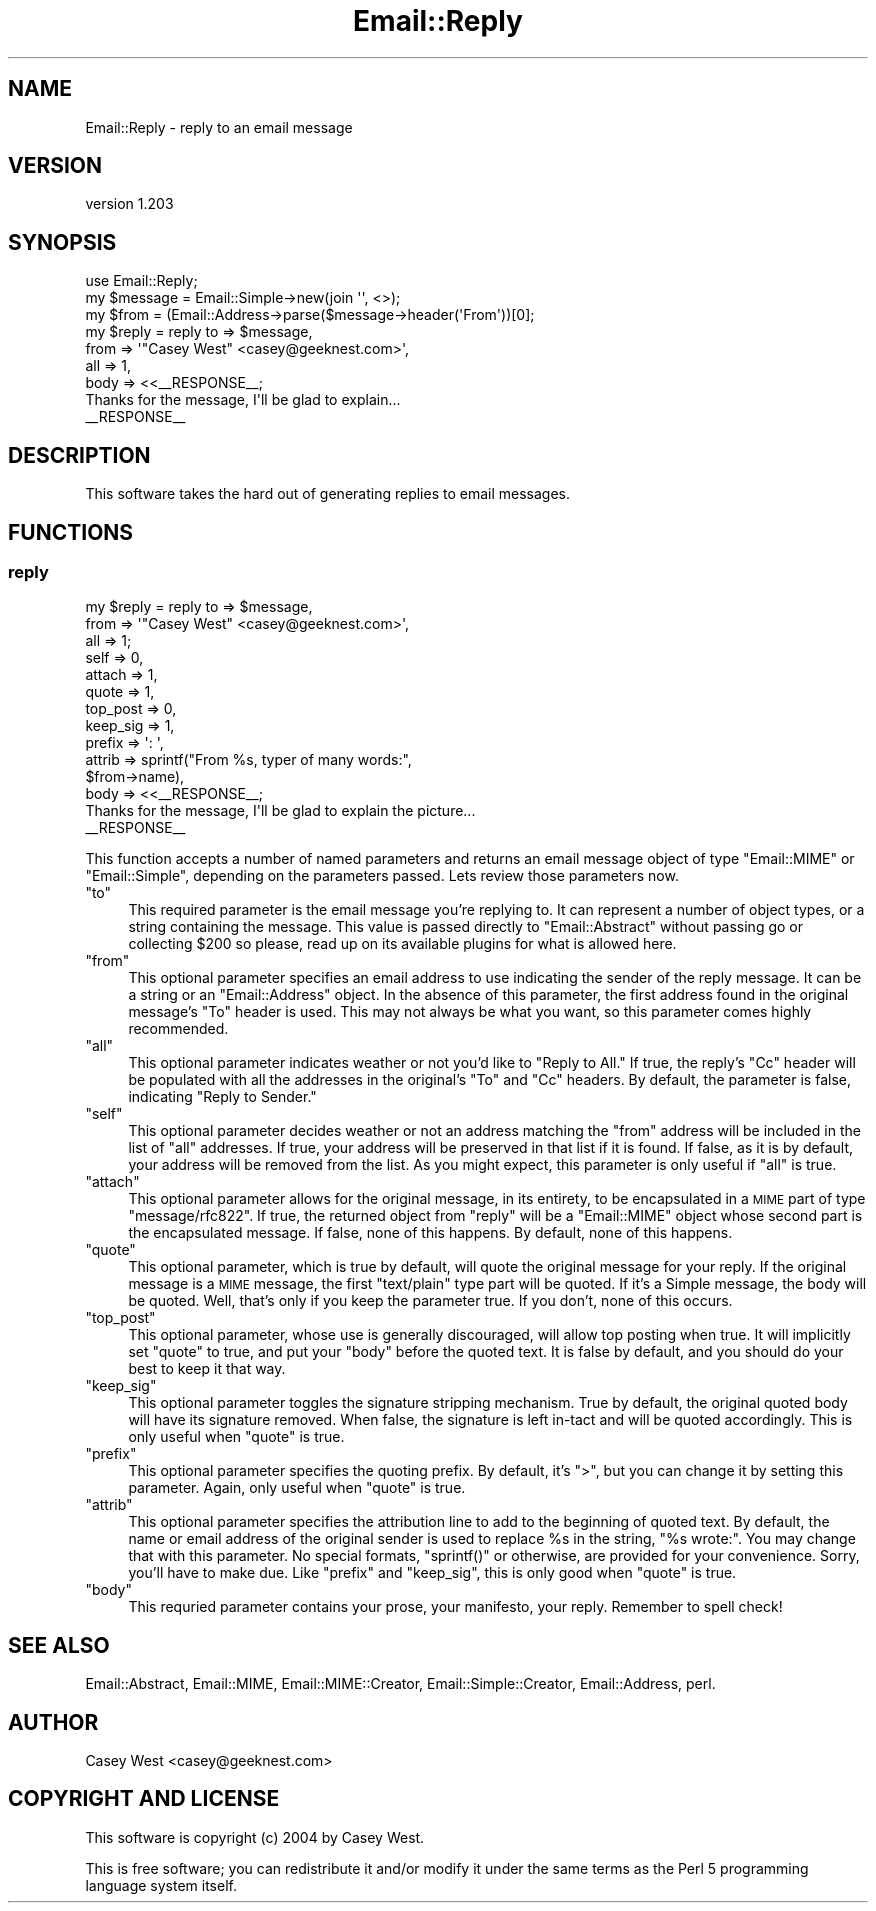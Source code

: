.\" Automatically generated by Pod::Man 2.28 (Pod::Simple 3.28)
.\"
.\" Standard preamble:
.\" ========================================================================
.de Sp \" Vertical space (when we can't use .PP)
.if t .sp .5v
.if n .sp
..
.de Vb \" Begin verbatim text
.ft CW
.nf
.ne \\$1
..
.de Ve \" End verbatim text
.ft R
.fi
..
.\" Set up some character translations and predefined strings.  \*(-- will
.\" give an unbreakable dash, \*(PI will give pi, \*(L" will give a left
.\" double quote, and \*(R" will give a right double quote.  \*(C+ will
.\" give a nicer C++.  Capital omega is used to do unbreakable dashes and
.\" therefore won't be available.  \*(C` and \*(C' expand to `' in nroff,
.\" nothing in troff, for use with C<>.
.tr \(*W-
.ds C+ C\v'-.1v'\h'-1p'\s-2+\h'-1p'+\s0\v'.1v'\h'-1p'
.ie n \{\
.    ds -- \(*W-
.    ds PI pi
.    if (\n(.H=4u)&(1m=24u) .ds -- \(*W\h'-12u'\(*W\h'-12u'-\" diablo 10 pitch
.    if (\n(.H=4u)&(1m=20u) .ds -- \(*W\h'-12u'\(*W\h'-8u'-\"  diablo 12 pitch
.    ds L" ""
.    ds R" ""
.    ds C` ""
.    ds C' ""
'br\}
.el\{\
.    ds -- \|\(em\|
.    ds PI \(*p
.    ds L" ``
.    ds R" ''
.    ds C`
.    ds C'
'br\}
.\"
.\" Escape single quotes in literal strings from groff's Unicode transform.
.ie \n(.g .ds Aq \(aq
.el       .ds Aq '
.\"
.\" If the F register is turned on, we'll generate index entries on stderr for
.\" titles (.TH), headers (.SH), subsections (.SS), items (.Ip), and index
.\" entries marked with X<> in POD.  Of course, you'll have to process the
.\" output yourself in some meaningful fashion.
.\"
.\" Avoid warning from groff about undefined register 'F'.
.de IX
..
.nr rF 0
.if \n(.g .if rF .nr rF 1
.if (\n(rF:(\n(.g==0)) \{
.    if \nF \{
.        de IX
.        tm Index:\\$1\t\\n%\t"\\$2"
..
.        if !\nF==2 \{
.            nr % 0
.            nr F 2
.        \}
.    \}
.\}
.rr rF
.\"
.\" Accent mark definitions (@(#)ms.acc 1.5 88/02/08 SMI; from UCB 4.2).
.\" Fear.  Run.  Save yourself.  No user-serviceable parts.
.    \" fudge factors for nroff and troff
.if n \{\
.    ds #H 0
.    ds #V .8m
.    ds #F .3m
.    ds #[ \f1
.    ds #] \fP
.\}
.if t \{\
.    ds #H ((1u-(\\\\n(.fu%2u))*.13m)
.    ds #V .6m
.    ds #F 0
.    ds #[ \&
.    ds #] \&
.\}
.    \" simple accents for nroff and troff
.if n \{\
.    ds ' \&
.    ds ` \&
.    ds ^ \&
.    ds , \&
.    ds ~ ~
.    ds /
.\}
.if t \{\
.    ds ' \\k:\h'-(\\n(.wu*8/10-\*(#H)'\'\h"|\\n:u"
.    ds ` \\k:\h'-(\\n(.wu*8/10-\*(#H)'\`\h'|\\n:u'
.    ds ^ \\k:\h'-(\\n(.wu*10/11-\*(#H)'^\h'|\\n:u'
.    ds , \\k:\h'-(\\n(.wu*8/10)',\h'|\\n:u'
.    ds ~ \\k:\h'-(\\n(.wu-\*(#H-.1m)'~\h'|\\n:u'
.    ds / \\k:\h'-(\\n(.wu*8/10-\*(#H)'\z\(sl\h'|\\n:u'
.\}
.    \" troff and (daisy-wheel) nroff accents
.ds : \\k:\h'-(\\n(.wu*8/10-\*(#H+.1m+\*(#F)'\v'-\*(#V'\z.\h'.2m+\*(#F'.\h'|\\n:u'\v'\*(#V'
.ds 8 \h'\*(#H'\(*b\h'-\*(#H'
.ds o \\k:\h'-(\\n(.wu+\w'\(de'u-\*(#H)/2u'\v'-.3n'\*(#[\z\(de\v'.3n'\h'|\\n:u'\*(#]
.ds d- \h'\*(#H'\(pd\h'-\w'~'u'\v'-.25m'\f2\(hy\fP\v'.25m'\h'-\*(#H'
.ds D- D\\k:\h'-\w'D'u'\v'-.11m'\z\(hy\v'.11m'\h'|\\n:u'
.ds th \*(#[\v'.3m'\s+1I\s-1\v'-.3m'\h'-(\w'I'u*2/3)'\s-1o\s+1\*(#]
.ds Th \*(#[\s+2I\s-2\h'-\w'I'u*3/5'\v'-.3m'o\v'.3m'\*(#]
.ds ae a\h'-(\w'a'u*4/10)'e
.ds Ae A\h'-(\w'A'u*4/10)'E
.    \" corrections for vroff
.if v .ds ~ \\k:\h'-(\\n(.wu*9/10-\*(#H)'\s-2\u~\d\s+2\h'|\\n:u'
.if v .ds ^ \\k:\h'-(\\n(.wu*10/11-\*(#H)'\v'-.4m'^\v'.4m'\h'|\\n:u'
.    \" for low resolution devices (crt and lpr)
.if \n(.H>23 .if \n(.V>19 \
\{\
.    ds : e
.    ds 8 ss
.    ds o a
.    ds d- d\h'-1'\(ga
.    ds D- D\h'-1'\(hy
.    ds th \o'bp'
.    ds Th \o'LP'
.    ds ae ae
.    ds Ae AE
.\}
.rm #[ #] #H #V #F C
.\" ========================================================================
.\"
.IX Title "Email::Reply 3"
.TH Email::Reply 3 "2013-08-17" "perl v5.8.8" "User Contributed Perl Documentation"
.\" For nroff, turn off justification.  Always turn off hyphenation; it makes
.\" way too many mistakes in technical documents.
.if n .ad l
.nh
.SH "NAME"
Email::Reply \- reply to an email message
.SH "VERSION"
.IX Header "VERSION"
version 1.203
.SH "SYNOPSIS"
.IX Header "SYNOPSIS"
.Vb 1
\&  use Email::Reply;
\&
\&  my $message = Email::Simple\->new(join \*(Aq\*(Aq, <>);
\&  my $from    = (Email::Address\->parse($message\->header(\*(AqFrom\*(Aq))[0];
\&  
\&  my $reply   = reply to   => $message,
\&                      from => \*(Aq"Casey West" <casey@geeknest.com>\*(Aq,
\&                      all  => 1,
\&                      body => <<_\|_RESPONSE_\|_;
\&  Thanks for the message, I\*(Aqll be glad to explain...
\&  _\|_RESPONSE_\|_
.Ve
.SH "DESCRIPTION"
.IX Header "DESCRIPTION"
This software takes the hard out of generating replies to email messages.
.SH "FUNCTIONS"
.IX Header "FUNCTIONS"
.SS "reply"
.IX Subsection "reply"
.Vb 10
\&  my $reply   = reply to       => $message,
\&                      from     => \*(Aq"Casey West" <casey@geeknest.com>\*(Aq,
\&                      all      => 1;
\&                      self     => 0,
\&                      attach   => 1,
\&                      quote    => 1,
\&                      top_post => 0,
\&                      keep_sig => 1,
\&                      prefix   => \*(Aq: \*(Aq,
\&                      attrib   => sprintf("From %s, typer of many words:",
\&                                          $from\->name),
\&                      body     => <<_\|_RESPONSE_\|_;
\&  Thanks for the message, I\*(Aqll be glad to explain the picture...
\&  _\|_RESPONSE_\|_
.Ve
.PP
This function accepts a number of named parameters and returns an email
message object of type \f(CW\*(C`Email::MIME\*(C'\fR or \f(CW\*(C`Email::Simple\*(C'\fR, depending
on the parameters passed. Lets review those parameters now.
.ie n .IP """to""" 4
.el .IP "\f(CWto\fR" 4
.IX Item "to"
This required parameter is the email message you're replying to. It can
represent a number of object types, or a string containing the message.  This
value is passed directly to \f(CW\*(C`Email::Abstract\*(C'\fR without passing go or collecting
\&\f(CW$200\fR so please, read up on its available plugins for what is allowed here.
.ie n .IP """from""" 4
.el .IP "\f(CWfrom\fR" 4
.IX Item "from"
This optional parameter specifies an email address to use indicating the sender
of the reply message. It can be a string or an \f(CW\*(C`Email::Address\*(C'\fR object. In the
absence of this parameter, the first address found in the original message's
\&\f(CW\*(C`To\*(C'\fR header is used. This may not always be what you want, so this parameter
comes highly recommended.
.ie n .IP """all""" 4
.el .IP "\f(CWall\fR" 4
.IX Item "all"
This optional parameter indicates weather or not you'd like to \*(L"Reply to All.\*(R"
If true, the reply's \f(CW\*(C`Cc\*(C'\fR header will be populated with all the addresses in
the original's \f(CW\*(C`To\*(C'\fR and \f(CW\*(C`Cc\*(C'\fR headers. By default, the parameter is false,
indicating \*(L"Reply to Sender.\*(R"
.ie n .IP """self""" 4
.el .IP "\f(CWself\fR" 4
.IX Item "self"
This optional parameter decides weather or not an address matching the \f(CW\*(C`from\*(C'\fR
address will be included in the list of \f(CW\*(C`all\*(C'\fR addresses. If true, your address
will be preserved in that list if it is found. If false, as it is by default,
your address will be removed from the list. As you might expect, this parameter
is only useful if \f(CW\*(C`all\*(C'\fR is true.
.ie n .IP """attach""" 4
.el .IP "\f(CWattach\fR" 4
.IX Item "attach"
This optional parameter allows for the original message, in
its entirety, to be encapsulated in a \s-1MIME\s0 part of type \f(CW\*(C`message/rfc822\*(C'\fR.
If true, the returned object from \f(CW\*(C`reply\*(C'\fR will be a \f(CW\*(C`Email::MIME\*(C'\fR object
whose second part is the encapsulated message. If false, none of this happens.
By default, none of this happens.
.ie n .IP """quote""" 4
.el .IP "\f(CWquote\fR" 4
.IX Item "quote"
This optional parameter, which is true by default, will quote
the original message for your reply. If the original message is a \s-1MIME\s0
message, the first \f(CW\*(C`text/plain\*(C'\fR type part will be quoted. If it's a Simple
message, the body will be quoted. Well, that's only if you keep the
parameter true. If you don't, none of this occurs.
.ie n .IP """top_post""" 4
.el .IP "\f(CWtop_post\fR" 4
.IX Item "top_post"
This optional parameter, whose use is generally discouraged, will allow top
posting when true. It will implicitly set \f(CW\*(C`quote\*(C'\fR to true, and put your
\&\f(CW\*(C`body\*(C'\fR before the quoted text. It is false by default, and you should do your
best to keep it that way.
.ie n .IP """keep_sig""" 4
.el .IP "\f(CWkeep_sig\fR" 4
.IX Item "keep_sig"
This optional parameter toggles the signature stripping mechanism. True by
default, the original quoted body will have its signature removed. When false,
the signature is left in-tact and will be quoted accordingly. This is only
useful when \f(CW\*(C`quote\*(C'\fR is true.
.ie n .IP """prefix""" 4
.el .IP "\f(CWprefix\fR" 4
.IX Item "prefix"
This optional parameter specifies the quoting prefix. By default, it's
\&\f(CW\*(C`>\*(C'\fR, but you can change it by setting this parameter. Again, only useful
when \f(CW\*(C`quote\*(C'\fR is true.
.ie n .IP """attrib""" 4
.el .IP "\f(CWattrib\fR" 4
.IX Item "attrib"
This optional parameter specifies the attribution line to add to the beginning
of quoted text. By default, the name or email address of the original sender is
used to replace \f(CW%s\fR in the string, \f(CW"%s wrote:"\fR.  You may change that with
this parameter. No special formats, \f(CW\*(C`sprintf()\*(C'\fR or otherwise, are provided for
your convenience. Sorry, you'll have to make due.  Like \f(CW\*(C`prefix\*(C'\fR and
\&\f(CW\*(C`keep_sig\*(C'\fR, this is only good when \f(CW\*(C`quote\*(C'\fR is true.
.ie n .IP """body""" 4
.el .IP "\f(CWbody\fR" 4
.IX Item "body"
This requried parameter contains your prose, your manifesto, your reply.
Remember to spell check!
.SH "SEE ALSO"
.IX Header "SEE ALSO"
Email::Abstract,
Email::MIME,
Email::MIME::Creator,
Email::Simple::Creator,
Email::Address,
perl.
.SH "AUTHOR"
.IX Header "AUTHOR"
Casey West <casey@geeknest.com>
.SH "COPYRIGHT AND LICENSE"
.IX Header "COPYRIGHT AND LICENSE"
This software is copyright (c) 2004 by Casey West.
.PP
This is free software; you can redistribute it and/or modify it under
the same terms as the Perl 5 programming language system itself.
